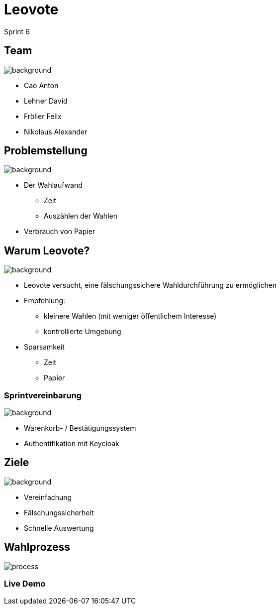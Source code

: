 = Leovote

Sprint 6

:revdate: {docdate}
:encoding: utf-8
:lang: de
:doctype: article
:icons: font
:customcss: css/slides.css
:revealjs_theme: white
:revealjs_width: 1408
:revealjs_height: 792
:source-highlighter: highlightjs
ifdef::env-ide[]
:imagesdir: ../images
endif::[]
ifndef::env-ide[]
:imagesdir: images
endif::[]
:title-slide-transition: zoom
:title-slide-transition-speed: fast
:title-slide-background-image: wahl.jpg


[.lightbg,background-opacity="0.3"]
== Team
image::wahl2.jpeg[background]
* Cao Anton
* Lehner David
* Fröller Felix
* Nikolaus Alexander

[.lightbg,background-opacity="0.2"]
== Problemstellung
image::papier.jpg[background]


* Der Wahlaufwand
** Zeit
** Auszählen der Wahlen
* Verbrauch von Papier

[.lightbg,background-opacity="0.2"]
== Warum Leovote?
image::prove.jpg[background]

* Leovote versucht, eine fälschungssichere Wahldurchführung zu ermöglichen
* Empfehlung:
** kleinere Wahlen (mit weniger öffentlichem Interesse)
** kontrollierte Umgebung
* Sparsamkeit
** Zeit
** Papier

[.lightbg,background-opacity="0.2"]
=== Sprintvereinbarung
image::handshake.jpg[background]

* Warenkorb- / Bestätigungssystem
* Authentifikation mit Keycloak

[.lightbg,background-opacity="0.3"]
== Ziele
image::ziele.jpg[background]

* Vereinfachung
* Fälschungssicherheit
* Schnelle Auswertung

== Wahlprozess
image::process.png[]

=== Live Demo